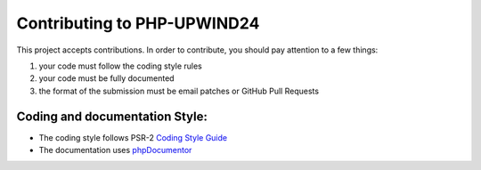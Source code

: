Contributing to PHP-UPWIND24
==========================

This project accepts contributions. In order to contribute, you should
pay attention to a few things:

1. your code must follow the coding style rules
2. your code must be fully documented
3. the format of the submission must be email patches or GitHub Pull Requests


Coding and documentation Style:
-------------------------------

- The coding style follows PSR-2 `Coding Style Guide <http://www.php-fig.org/psr/psr-2/>`_
- The documentation uses `phpDocumentor <http://www.phpdoc.org/>`_
